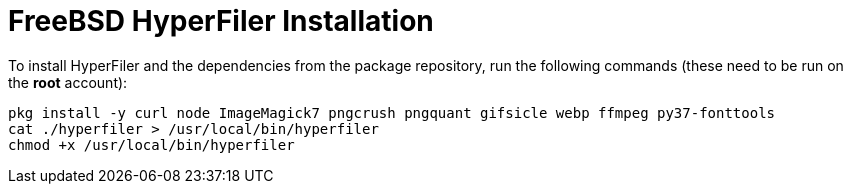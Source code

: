 = FreeBSD HyperFiler Installation

To install HyperFiler and the dependencies from the package repository, run the
following commands (these need to be run on the **root** account):

[source,bash]
----
pkg install -y curl node ImageMagick7 pngcrush pngquant gifsicle webp ffmpeg py37-fonttools
cat ./hyperfiler > /usr/local/bin/hyperfiler
chmod +x /usr/local/bin/hyperfiler
----